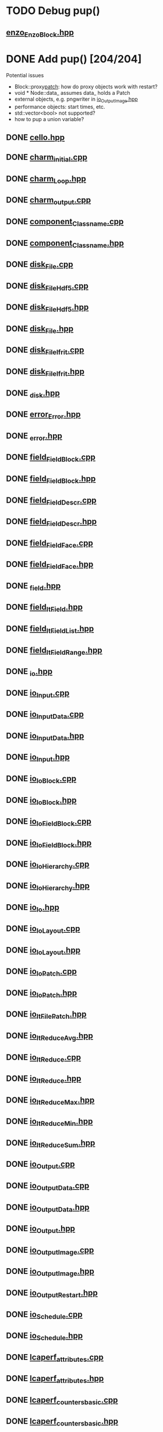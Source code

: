 * TODO Debug pup()
** [[file:src/Enzo/enzo_EnzoBlock.hpp][enzo_EnzoBlock.hpp]]

* DONE Add pup() [204/204]
  Potential issues
  - Block::proxy_patch_: how do proxy objects work with restart?
  - void * Node::data_ assumes data_ holds a Patch 
  - external objects, e.g. pngwriter in [[file:src/Cello/io_OutputImage.hpp][io_OutputImage.hpp]]
  - performance objects: start times, etc.
  - std::vector<bool> not supported?
  - how to pup a union variable?
** DONE [[file:src/Cello/cello.hpp][cello.hpp]]
** DONE [[file:src/Cello/charm_initial.cpp][charm_initial.cpp]]
** DONE [[file:src/Cello/charm_Loop.hpp][charm_Loop.hpp]]
** DONE [[file:src/Cello/charm_output.cpp][charm_output.cpp]]
** DONE [[file:src/Cello/component_Classname.cpp][component_Classname.cpp]]
** DONE [[file:src/Cello/component_Classname.hpp][component_Classname.hpp]]
** DONE [[file:src/Cello/disk_File.cpp][disk_File.cpp]]
** DONE [[file:src/Cello/disk_FileHdf5.cpp][disk_FileHdf5.cpp]]
** DONE [[file:src/Cello/disk_FileHdf5.hpp][disk_FileHdf5.hpp]]
** DONE [[file:src/Cello/disk_File.hpp][disk_File.hpp]]
** DONE [[file:src/Cello/disk_FileIfrit.cpp][disk_FileIfrit.cpp]]
** DONE [[file:src/Cello/disk_FileIfrit.hpp][disk_FileIfrit.hpp]]
** DONE [[file:src/Cello/_disk.hpp][_disk.hpp]]
** DONE [[file:src/Cello/error_Error.hpp][error_Error.hpp]]
** DONE [[file:src/Cello/_error.hpp][_error.hpp]]
** DONE [[file:src/Cello/field_FieldBlock.cpp][field_FieldBlock.cpp]]
** DONE [[file:src/Cello/field_FieldBlock.hpp][field_FieldBlock.hpp]]
** DONE [[file:src/Cello/field_FieldDescr.cpp][field_FieldDescr.cpp]]
** DONE [[file:src/Cello/field_FieldDescr.hpp][field_FieldDescr.hpp]]
** DONE [[file:src/Cello/field_FieldFace.cpp][field_FieldFace.cpp]]
** DONE [[file:src/Cello/field_FieldFace.hpp][field_FieldFace.hpp]]
** DONE [[file:src/Cello/_field.hpp][_field.hpp]]
** DONE [[file:src/Cello/field_ItField.hpp][field_ItField.hpp]]
** DONE [[file:src/Cello/field_ItFieldList.hpp][field_ItFieldList.hpp]]
** DONE [[file:src/Cello/field_ItFieldRange.hpp][field_ItFieldRange.hpp]]
** DONE [[file:src/Cello/_io.hpp][_io.hpp]]
** DONE [[file:src/Cello/io_Input.cpp][io_Input.cpp]]
** DONE [[file:src/Cello/io_InputData.cpp][io_InputData.cpp]]
** DONE [[file:src/Cello/io_InputData.hpp][io_InputData.hpp]]
** DONE [[file:src/Cello/io_Input.hpp][io_Input.hpp]]
** DONE [[file:src/Cello/io_IoBlock.cpp][io_IoBlock.cpp]]
** DONE [[file:src/Cello/io_IoBlock.hpp][io_IoBlock.hpp]]
** DONE [[file:src/Cello/io_IoFieldBlock.cpp][io_IoFieldBlock.cpp]]
** DONE [[file:src/Cello/io_IoFieldBlock.hpp][io_IoFieldBlock.hpp]]
** DONE [[file:src/Cello/io_IoHierarchy.cpp][io_IoHierarchy.cpp]]
** DONE [[file:src/Cello/io_IoHierarchy.hpp][io_IoHierarchy.hpp]]
** DONE [[file:src/Cello/io_Io.hpp][io_Io.hpp]]
** DONE [[file:src/Cello/io_IoLayout.cpp][io_IoLayout.cpp]]
** DONE [[file:src/Cello/io_IoLayout.hpp][io_IoLayout.hpp]]
** DONE [[file:src/Cello/io_IoPatch.cpp][io_IoPatch.cpp]]
** DONE [[file:src/Cello/io_IoPatch.hpp][io_IoPatch.hpp]]
** DONE [[file:src/Cello/io_ItFilePatch.hpp][io_ItFilePatch.hpp]]
** DONE [[file:src/Cello/io_ItReduceAvg.hpp][io_ItReduceAvg.hpp]]
** DONE [[file:src/Cello/io_ItReduce.cpp][io_ItReduce.cpp]]
** DONE [[file:src/Cello/io_ItReduce.hpp][io_ItReduce.hpp]]
** DONE [[file:src/Cello/io_ItReduceMax.hpp][io_ItReduceMax.hpp]]
** DONE [[file:src/Cello/io_ItReduceMin.hpp][io_ItReduceMin.hpp]]
** DONE [[file:src/Cello/io_ItReduceSum.hpp][io_ItReduceSum.hpp]]
** DONE [[file:src/Cello/io_Output.cpp][io_Output.cpp]]
** DONE [[file:src/Cello/io_OutputData.cpp][io_OutputData.cpp]]
** DONE [[file:src/Cello/io_OutputData.hpp][io_OutputData.hpp]]
** DONE [[file:src/Cello/io_Output.hpp][io_Output.hpp]]
** DONE [[file:src/Cello/io_OutputImage.cpp][io_OutputImage.cpp]]
** DONE [[file:src/Cello/io_OutputImage.hpp][io_OutputImage.hpp]]
** DONE [[file:src/Cello/io_OutputRestart.hpp][io_OutputRestart.hpp]]
** DONE [[file:src/Cello/io_Schedule.cpp][io_Schedule.cpp]]
** DONE [[file:src/Cello/io_Schedule.hpp][io_Schedule.hpp]]
** DONE [[file:src/Cello/lcaperf_attributes.cpp][lcaperf_attributes.cpp]]
** DONE [[file:src/Cello/lcaperf_attributes.hpp][lcaperf_attributes.hpp]]
** DONE [[file:src/Cello/lcaperf_counters_basic.cpp][lcaperf_counters_basic.cpp]]
** DONE [[file:src/Cello/lcaperf_counters_basic.hpp][lcaperf_counters_basic.hpp]]
** DONE [[file:src/Cello/lcaperf_counters.cpp][lcaperf_counters.cpp]]
** DONE [[file:src/Cello/lcaperf_counters_deriv.cpp][lcaperf_counters_deriv.cpp]]
** DONE [[file:src/Cello/lcaperf_counters_deriv.hpp][lcaperf_counters_deriv.hpp]]
** DONE [[file:src/Cello/lcaperf_counters.hpp][lcaperf_counters.hpp]]
** DONE [[file:src/Cello/lcaperf_counters_mem.hpp][lcaperf_counters_mem.hpp]]
** DONE [[file:src/Cello/lcaperf_counters_mpi.cpp][lcaperf_counters_mpi.cpp]]
** DONE [[file:src/Cello/lcaperf_counters_mpi.hpp][lcaperf_counters_mpi.hpp]]
** DONE [[file:src/Cello/lcaperf_counters_papi.cpp][lcaperf_counters_papi.cpp]]
** DONE [[file:src/Cello/lcaperf_counters_papi.hpp][lcaperf_counters_papi.hpp]]
** DONE [[file:src/Cello/lcaperf_counters_user.cpp][lcaperf_counters_user.cpp]]
** DONE [[file:src/Cello/lcaperf_counters_user.hpp][lcaperf_counters_user.hpp]]
** DONE [[file:src/Cello/lcaperf_it_counter_keys.cpp][lcaperf_it_counter_keys.cpp]]
** DONE [[file:src/Cello/lcaperf_it_counter_keys.hpp][lcaperf_it_counter_keys.hpp]]
** DONE [[file:src/Cello/lcaperf_lcaperf.cpp][lcaperf_lcaperf.cpp]]
** DONE [[file:src/Cello/lcaperf_lcaperf.hpp][lcaperf_lcaperf.hpp]]
** DONE [[file:src/Cello/_main.hpp][_main.hpp]]
** DONE [[file:src/Cello/main.hpp][main.hpp]]
** DONE [[file:src/Cello/_memory.hpp][_memory.hpp]]
** DONE [[file:src/Cello/memory_Memory.hpp][memory_Memory.hpp]]
** DONE [[file:src/Cello/mesh_Block.hpp][mesh_Block.hpp]]
** DONE [[file:src/Cello/mesh_Factory.cpp][mesh_Factory.cpp]]
** DONE [[file:src/Cello/mesh_Factory.hpp][mesh_Factory.hpp]]
** DONE [[file:src/Cello/mesh_Hierarchy.cpp][mesh_Hierarchy.cpp]]
** DONE [[file:src/Cello/mesh_Hierarchy.hpp][mesh_Hierarchy.hpp]]
** DONE [[file:src/Cello/_mesh.hpp][_mesh.hpp]]
** DONE [[file:src/Cello/mesh_ItBlock.hpp][mesh_ItBlock.hpp]]
** DONE [[file:src/Cello/mesh_It.hpp][mesh_It.hpp]]
** DONE [[file:src/Cello/mesh_ItNode.cpp][mesh_ItNode.cpp]]
** DONE [[file:src/Cello/mesh_ItNode.hpp][mesh_ItNode.hpp]]
** DONE [[file:src/Cello/mesh_ItPatch.hpp][mesh_ItPatch.hpp]]
** DONE [[file:src/Cello/mesh_Node.hpp][mesh_Node.hpp]]
** DONE [[file:src/Cello/mesh_NodeTrace.cpp][mesh_NodeTrace.cpp]]
** DONE [[file:src/Cello/mesh_NodeTrace.hpp][mesh_NodeTrace.hpp]]
** DONE [[file:src/Cello/mesh_Patch.cpp][mesh_Patch.cpp]]
** DONE [[file:src/Cello/mesh_Patch.hpp][mesh_Patch.hpp]]
** DONE [[file:src/Cello/mesh_Tree.hpp][mesh_Tree.hpp]]
** DONE [[file:src/Cello/_monitor.hpp][_monitor.hpp]]
** DONE [[file:src/Cello/monitor_Monitor.hpp][monitor_Monitor.hpp]]
** DONE [[file:src/Cello/parallel_GroupProcessCharm.cpp][parallel_GroupProcessCharm.cpp]]
** DONE [[file:src/Cello/parallel_GroupProcessCharm.hpp][parallel_GroupProcessCharm.hpp]]
** DONE [[file:src/Cello/parallel_GroupProcess.cpp][parallel_GroupProcess.cpp]]
** DONE [[file:src/Cello/parallel_GroupProcess.hpp][parallel_GroupProcess.hpp]]
** DONE [[file:src/Cello/parallel_GroupProcessMpi.cpp][parallel_GroupProcessMpi.cpp]]
** DONE [[file:src/Cello/parallel_GroupProcessMpi.hpp][parallel_GroupProcessMpi.hpp]]
** DONE [[file:src/Cello/parallel_GroupProcessSerial.cpp][parallel_GroupProcessSerial.cpp]]
** DONE [[file:src/Cello/parallel_GroupProcessSerial.hpp][parallel_GroupProcessSerial.hpp]]
** DONE [[file:src/Cello/_parallel.hpp][_parallel.hpp]]
** DONE [[file:src/Cello/parallel_Layout.cpp][parallel_Layout.cpp]]
** DONE [[file:src/Cello/parallel_Layout.hpp][parallel_Layout.hpp]]
** DONE [[file:src/Cello/parallel_Mpi.hpp][parallel_Mpi.hpp]]
** DONE [[file:src/Cello/parallel_ReduceCharm.hpp][parallel_ReduceCharm.hpp]]
** DONE [[file:src/Cello/parallel_Reduce.hpp][parallel_Reduce.hpp]]
** DONE [[file:src/Cello/parallel_ReduceMpi.cpp][parallel_ReduceMpi.cpp]]
** DONE [[file:src/Cello/parallel_ReduceMpi.hpp][parallel_ReduceMpi.hpp]]
** DONE [[file:src/Cello/parallel_ReduceSerial.hpp][parallel_ReduceSerial.hpp]]
** DONE [[file:src/Cello/_parameters.hpp][_parameters.hpp]]
** DONE [[file:src/Cello/parameters_Param.cpp][parameters_Param.cpp]]
** DONE [[file:src/Cello/parameters_Parameters.cpp][parameters_Parameters.cpp]]
** DONE [[file:src/Cello/parameters_Parameters.hpp][parameters_Parameters.hpp]]
** DONE [[file:src/Cello/parameters_Param.hpp][parameters_Param.hpp]]
** DONE [[file:src/Cello/parameters_ParamNode.hpp][parameters_ParamNode.hpp]]
** DONE [[file:src/Cello/performance_Counters.hpp][performance_Counters.hpp]]
** DONE [[file:src/Cello/_performance.hpp][_performance.hpp]]
** DONE [[file:src/Cello/performance_Papi.cpp][performance_Papi.cpp]]
** DONE [[file:src/Cello/performance_Papi.hpp][performance_Papi.hpp]]
** DONE [[file:src/Cello/performance_Performance.cpp][performance_Performance.cpp]]
** DONE [[file:src/Cello/performance_Performance.hpp][performance_Performance.hpp]]
** DONE [[file:src/Cello/performance_Timer.hpp][performance_Timer.hpp]]
** DONE [[file:src/Cello/problem_Boundary.hpp][problem_Boundary.hpp]]
** DONE [[file:src/Cello/_problem.hpp][_problem.hpp]]
** DONE [[file:src/Cello/problem_Initial.cpp][problem_Initial.cpp]]
** DONE [[file:src/Cello/problem_InitialDefault.cpp][problem_InitialDefault.cpp]]
** DONE [[file:src/Cello/problem_InitialDefault.hpp][problem_InitialDefault.hpp]]
** DONE [[file:src/Cello/problem_InitialFile.cpp][problem_InitialFile.cpp]]
** DONE [[file:src/Cello/problem_InitialFile.hpp][problem_InitialFile.hpp]]
** DONE [[file:src/Cello/problem_Initial.hpp][problem_Initial.hpp]]
** DONE [[file:src/Cello/problem_Method.hpp][problem_Method.hpp]]
** DONE [[file:src/Cello/problem_Problem.cpp][problem_Problem.cpp]]
** DONE [[file:src/Cello/problem_Problem.hpp][problem_Problem.hpp]]
** DONE [[file:src/Cello/problem_Stopping.hpp][problem_Stopping.hpp]]
** DONE [[file:src/Cello/problem_Timestep.hpp][problem_Timestep.hpp]]
** DONE [[file:src/Cello/_simulation.hpp][_simulation.hpp]]
** DONE [[file:src/Cello/simulation_SimulationCharm.cpp][simulation_SimulationCharm.cpp]]
** DONE [[file:src/Cello/simulation_SimulationCharm.hpp][simulation_SimulationCharm.hpp]]
** DONE [[file:src/Cello/simulation_Simulation.cpp][simulation_Simulation.cpp]]
** DONE [[file:src/Cello/simulation_Simulation.hpp][simulation_Simulation.hpp]]
** DONE [[file:src/Cello/simulation_SimulationMpi.hpp][simulation_SimulationMpi.hpp]]
** DONE [[file:src/Cello/test_Block.cpp][test_Block.cpp]]
** DONE [[file:src/Cello/test_Classname.cpp][test_Classname.cpp]]
** DONE [[file:src/Cello/test_class_size.cpp][test_class_size.cpp]]
** DONE [[file:src/Cello/test_Error.cpp][test_Error.cpp]]
** DONE [[file:src/Cello/test_FieldBlock.cpp][test_FieldBlock.cpp]]
** DONE [[file:src/Cello/test_FieldDescr.cpp][test_FieldDescr.cpp]]
** DONE [[file:src/Cello/test_FieldFace.cpp][test_FieldFace.cpp]]
** DONE [[file:src/Cello/test_FileHdf5.cpp][test_FileHdf5.cpp]]
** DONE [[file:src/Cello/test_FileIfrit.cpp][test_FileIfrit.cpp]]
** DONE [[file:src/Cello/test_GroupProcess.cpp][test_GroupProcess.cpp]]
** DONE [[file:src/Cello/test_Hierarchy.cpp][test_Hierarchy.cpp]]
** DONE [[file:src/Cello/_test.hpp][_test.hpp]]
** DONE [[file:src/Cello/test_ItField.cpp][test_ItField.cpp]]
** DONE [[file:src/Cello/test_ItNode.cpp][test_ItNode.cpp]]
** DONE [[file:src/Cello/test_ItReduce.cpp][test_ItReduce.cpp]]
** DONE [[file:src/Cello/test_Layout.cpp][test_Layout.cpp]]
** DONE [[file:src/Cello/test_Memory.cpp][test_Memory.cpp]]
** DONE [[file:src/Cello/test_Monitor.cpp][test_Monitor.cpp]]
** DONE [[file:src/Cello/test_Mpi.cpp][test_Mpi.cpp]]
** DONE [[file:src/Cello/test_Node.cpp][test_Node.cpp]]
** DONE [[file:src/Cello/test_NodeTrace.cpp][test_NodeTrace.cpp]]
** DONE [[file:src/Cello/test_Papi.cpp][test_Papi.cpp]]
** DONE [[file:src/Cello/test_Parameters.cpp][test_Parameters.cpp]]
** DONE [[file:src/Cello/test_Parse.cpp][test_Parse.cpp]]
** DONE [[file:src/Cello/test_Patch.cpp][test_Patch.cpp]]
** DONE [[file:src/Cello/test_Performance.cpp][test_Performance.cpp]]
** DONE [[file:src/Cello/test_Tree.cpp][test_Tree.cpp]]
** DONE [[file:src/Cello/test_TreeDensity.cpp][test_TreeDensity.cpp]]
** DONE [[file:src/Cello/test_Unit.cpp][test_Unit.cpp]]
** DONE [[file:src/Cello/test_Unit.hpp][test_Unit.hpp]]
** DONE [[file:src/Enzo/enzo_EnzoBlock.cpp][enzo_EnzoBlock.cpp]]
** DONE [[file:src/Enzo/enzo_EnzoBlock.hpp][enzo_EnzoBlock.hpp]]
** DONE [[file:src/Enzo/enzo_EnzoBoundary.cpp][enzo_EnzoBoundary.cpp]]
** DONE [[file:src/Enzo/enzo_EnzoBoundary.hpp][enzo_EnzoBoundary.hpp]]
** DONE [[file:src/Enzo/enzo_EnzoFactory.cpp][enzo_EnzoFactory.cpp]]
** DONE [[file:src/Enzo/enzo_EnzoFactory.hpp][enzo_EnzoFactory.hpp]]
** DONE [[file:src/Enzo/enzo_EnzoInitialImplosion2.hpp][enzo_EnzoInitialImplosion2.hpp]]
** DONE [[file:src/Enzo/enzo_EnzoMethodPpm.cpp][enzo_EnzoMethodPpm.cpp]]
** DONE [[file:src/Enzo/enzo_EnzoMethodPpm.hpp][enzo_EnzoMethodPpm.hpp]]
** DONE [[file:src/Enzo/enzo_EnzoMethodPpml.cpp][enzo_EnzoMethodPpml.cpp]]
** DONE [[file:src/Enzo/enzo_EnzoMethodPpml.hpp][enzo_EnzoMethodPpml.hpp]]
** DONE [[file:src/Enzo/enzo_EnzoProblem.cpp][enzo_EnzoProblem.cpp]]
** DONE [[file:src/Enzo/enzo_EnzoProblem.hpp][enzo_EnzoProblem.hpp]]
** DONE [[file:src/Enzo/enzo_EnzoSimulationCharm.cpp][enzo_EnzoSimulationCharm.cpp]]
** DONE [[file:src/Enzo/enzo_EnzoSimulationCharm.hpp][enzo_EnzoSimulationCharm.hpp]]
** DONE [[file:src/Enzo/enzo_EnzoSimulationMpi.cpp][enzo_EnzoSimulationMpi.cpp]]
** DONE [[file:src/Enzo/enzo_EnzoSimulationMpi.hpp][enzo_EnzoSimulationMpi.hpp]]
** DONE [[file:src/Enzo/enzo_EnzoTimestep.cpp][enzo_EnzoTimestep.cpp]]
** DONE [[file:src/Enzo/enzo_EnzoTimestep.hpp][enzo_EnzoTimestep.hpp]]
** DONE [[file:src/Enzo/enzo_EnzoTimestepPpml.cpp][enzo_EnzoTimestepPpml.cpp]]
** DONE [[file:src/Enzo/enzo_EnzoTimestepPpml.hpp][enzo_EnzoTimestepPpml.hpp]]
** DONE [[file:src/Enzo/enzo_finalize.hpp][enzo_finalize.hpp]]
** DONE [[file:src/Enzo/_enzo.hpp][_enzo.hpp]]
** DONE [[file:src/Enzo/enzo.hpp][enzo.hpp]]
** DONE [[file:src/Enzo/enzo_IoEnzoBlock.cpp][enzo_IoEnzoBlock.cpp]]
** DONE [[file:src/Enzo/enzo_IoEnzoBlock.hpp][enzo_IoEnzoBlock.hpp]]
